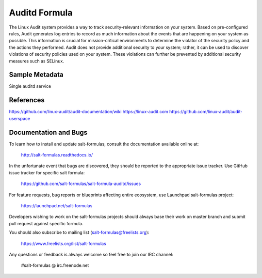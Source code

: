 
==================================
Auditd Formula
==================================

The Linux Audit system provides a way to track security-relevant information on
your system. Based on pre-configured rules, Audit generates log entries to
record as much information about the events that are happening on your system
as possible. This information is crucial for mission-critical environments to
determine the violator of the security policy and the actions they performed.
Audit does not provide additional security to your system; rather, it can be
used to discover violations of security policies used on your system.
These violations can further be prevented by additional security
measures such as SELinux.



Sample Metadata
===============

Single auditd service

.. code-block:: yaml
  auditd:
    service:
      enabled: true
      log_file: /var/log/audit/audit.log
      log_format: NOLOG
      log_group: root
      priority_boost: 4
      flush: INCREMENTAL
      freq: 20
      num_logs: 5
      disp_qos: lossy
      dispatcher: /sbin/audispd
      name_format: HOSTNAME
      max_log_file: 6
      max_log_file_action: ROTATE
      space_left: 75
      space_left_action: SYSLOG
      action_mail_acct: root
      admin_space_left: 50
      admin_space_left_action: SUSPEND
      disk_full_action: SUSPEND
      disk_error_action: SUSPEND
      tcp_listen_queue: 5
      tcp_max_per_addr: 1
      tcp_client_max_idle: 0
      enable_krb5: 'no'
      krb5_principal: auditd
    audisp:
      enabled: true
    rules:
      options:
        enabled: 0
        bufsize: 8192
      rules:
        some_rule_key:
          enabled: true
          rule_list:
            - '-w /etc/passwd -p wa'
            - '-a always,exit -F arch=b64 -S mount'


References
=========
https://github.com/linux-audit/audit-documentation/wiki
https://linux-audit.com
https://github.com/linux-audit/audit-userspace

Documentation and Bugs
======================

To learn how to install and update salt-formulas, consult the documentation
available online at:

    http://salt-formulas.readthedocs.io/

In the unfortunate event that bugs are discovered, they should be reported to
the appropriate issue tracker. Use GitHub issue tracker for specific salt
formula:

    https://github.com/salt-formulas/salt-formula-auditd/issues

For feature requests, bug reports or blueprints affecting entire ecosystem,
use Launchpad salt-formulas project:

    https://launchpad.net/salt-formulas

Developers wishing to work on the salt-formulas projects should always base
their work on master branch and submit pull request against specific formula.

You should also subscribe to mailing list (salt-formulas@freelists.org):

    https://www.freelists.org/list/salt-formulas

Any questions or feedback is always welcome so feel free to join our IRC
channel:

    #salt-formulas @ irc.freenode.net
